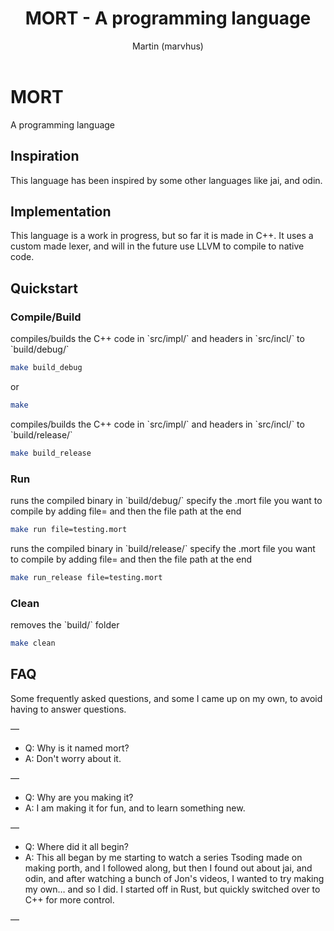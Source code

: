 #+TITLE: MORT - A programming language
#+AUTHOR: Martin (marvhus)

* MORT 
A programming language 

** Inspiration
This language has been inspired by some other languages like jai, and odin.

** Implementation
This language is a work in progress,  
but so far it is made in C++.  
It uses a custom made lexer,  
and will in the future use LLVM to compile to native code.  

** Quickstart

*** Compile/Build
compiles/builds the C++ code in `src/impl/`   
and headers in `src/incl/`   
to `build/debug/`  
#+BEGIN_SRC sh
make build_debug
#+END_SRC
or
#+BEGIN_SRC sh
make
#+END_SRC

compiles/builds the C++ code in `src/impl/`   
and headers in `src/incl/`   
to `build/release/`  
#+BEGIN_SRC sh
make build_release
#+END_SRC

*** Run
runs the compiled binary in `build/debug/`
specify the .mort file you want to compile by adding file= and then the file path at the end
#+BEGIN_SRC sh
make run file=testing.mort
#+END_SRC

runs the compiled binary in `build/release/`
specify the .mort file you want to compile by adding file= and then the file path at the end
#+BEGIN_SRC sh
make run_release file=testing.mort
#+END_SRC

*** Clean
removes the `build/` folder
#+BEGIN_SRC sh
make clean
#+END_SRC

** FAQ

Some frequently asked questions, and some I came up on my own, to avoid having to answer questions.  

---
- Q: Why is it named mort?  
- A:  Don't worry about it.  
---
- Q:  Why are you making it?  
- A:  I am making it for fun, and to learn something new.  
---
- Q:  Where did it all begin?  
- A:  This all began by me starting to watch a series Tsoding made on making porth, and I followed along, but then I found out about jai, and odin, and after watching a bunch of Jon's videos, I wanted to try making my own... and so I did. I started off in Rust, but quickly switched over to C++ for more control.  
---
